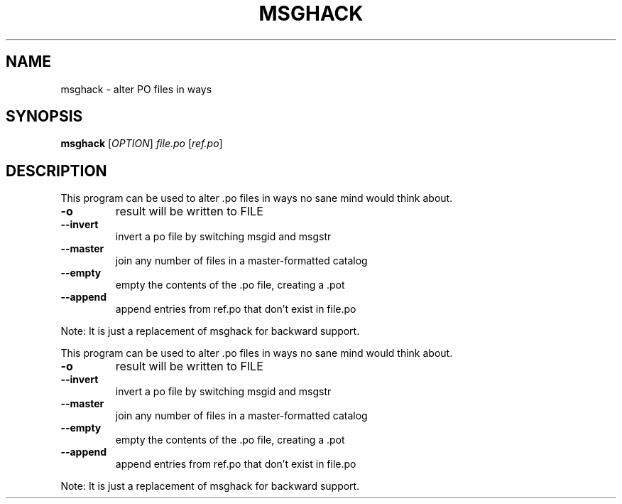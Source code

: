 .TH MSGHACK "1" "June 2013" "msghack" "User Commands"
.SH NAME
msghack \- alter PO files in ways
.SH SYNOPSIS
.B msghack
[\fIOPTION\fR] \fIfile.po \fR[\fIref.po\fR]
.SH DESCRIPTION
.PP
This program can be used to alter .po files in ways no sane mind would think about.
.TP
\fB\-o\fR
result will be written to FILE
.TP
\fB\-\-invert\fR
invert a po file by switching msgid and msgstr
.TP
\fB\-\-master\fR
join any number of files in a master\-formatted catalog
.TP
\fB\-\-empty\fR
empty the contents of the .po file, creating a .pot
.TP
\fB\-\-append\fR
append entries from ref.po that don't exist in file.po
.PP
Note: It is just a replacement of msghack for backward support.
.PP
This program can be used to alter .po files in ways no sane mind would think about.
.TP
\fB\-o\fR
result will be written to FILE
.TP
\fB\-\-invert\fR
invert a po file by switching msgid and msgstr
.TP
\fB\-\-master\fR
join any number of files in a master\-formatted catalog
.TP
\fB\-\-empty\fR
empty the contents of the .po file, creating a .pot
.TP
\fB\-\-append\fR
append entries from ref.po that don't exist in file.po
.PP
Note: It is just a replacement of msghack for backward support.
